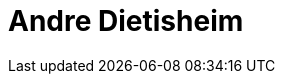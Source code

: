 = Andre Dietisheim
:page-photo_64px: https://community.jboss.org/people/adietish/avatar/64.png
:page-photo_32px: https://community.jboss.org/people/adietish/avatar/32.png


